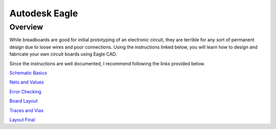 Autodesk Eagle
====================

Overview
--------

While breadboards are good for initial prototyping of an electronic circuit, they are terrible for any sort of permanent design due to loose wires and poor connections. Using the instructions linked below, you will learn how to design and fabricate your own circuit boards using Eagle CAD.

Since the instructions are well documented, I recommend following the
links provided below.

`Schematic Basics <https://www.autodesk.com/products/eagle/blog/schematic-basics-part-1/>`__

`Nets and Values <https://www.autodesk.com/products/eagle/blog/schematic-basics-part-2-nets-and-values/>`__

`Error Checking <https://www.autodesk.com/products/eagle/blog/schematic-basics-part-3-erc/>`__

`Board Layout <https://www.autodesk.com/products/eagle/blog/pcb-layout-basics-component-placement/>`__

`Traces and Vias <https://www.autodesk.com/products/eagle/blog/routing-autorouting-pcb-layout-basics-2/>`__

`Layout Final <https://www.autodesk.com/products/eagle/blog/design-rule-check-pcb-layout-basics-3/>`__

